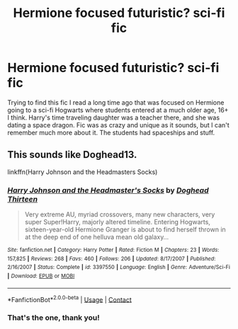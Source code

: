 #+TITLE: Hermione focused futuristic? sci-fi fic

* Hermione focused futuristic? sci-fi fic
:PROPERTIES:
:Author: karrotman
:Score: 4
:DateUnix: 1606804414.0
:DateShort: 2020-Dec-01
:FlairText: What's That Fic?
:END:
Trying to find this fic I read a long time ago that was focused on Hermione going to a sci-fi Hogwarts where students entered at a much older age, 16+ I think. Harry's time traveling daughter was a teacher there, and she was dating a space dragon. Fic was as crazy and unique as it sounds, but I can't remember much more about it. The students had spaceships and stuff.


** This sounds like Doghead13.

linkffn(Harry Johnson and the Headmasters Socks)
:PROPERTIES:
:Author: joelwilliamson
:Score: 6
:DateUnix: 1606808419.0
:DateShort: 2020-Dec-01
:END:

*** [[https://www.fanfiction.net/s/3397550/1/][*/Harry Johnson and the Headmaster's Socks/*]] by [[https://www.fanfiction.net/u/1205826/Doghead-Thirteen][/Doghead Thirteen/]]

#+begin_quote
  Very extreme AU, myriad crossovers, many new characters, very super Super!Harry, majorly altered timeline. Entering Hogwarts, sixteen-year-old Hermione Granger is about to find herself thrown in at the deep end of one helluva mean old galaxy...
#+end_quote

^{/Site/:} ^{fanfiction.net} ^{*|*} ^{/Category/:} ^{Harry} ^{Potter} ^{*|*} ^{/Rated/:} ^{Fiction} ^{M} ^{*|*} ^{/Chapters/:} ^{23} ^{*|*} ^{/Words/:} ^{157,825} ^{*|*} ^{/Reviews/:} ^{268} ^{*|*} ^{/Favs/:} ^{460} ^{*|*} ^{/Follows/:} ^{206} ^{*|*} ^{/Updated/:} ^{8/17/2007} ^{*|*} ^{/Published/:} ^{2/16/2007} ^{*|*} ^{/Status/:} ^{Complete} ^{*|*} ^{/id/:} ^{3397550} ^{*|*} ^{/Language/:} ^{English} ^{*|*} ^{/Genre/:} ^{Adventure/Sci-Fi} ^{*|*} ^{/Download/:} ^{[[http://www.ff2ebook.com/old/ffn-bot/index.php?id=3397550&source=ff&filetype=epub][EPUB]]} ^{or} ^{[[http://www.ff2ebook.com/old/ffn-bot/index.php?id=3397550&source=ff&filetype=mobi][MOBI]]}

--------------

*FanfictionBot*^{2.0.0-beta} | [[https://github.com/FanfictionBot/reddit-ffn-bot/wiki/Usage][Usage]] | [[https://www.reddit.com/message/compose?to=tusing][Contact]]
:PROPERTIES:
:Author: FanfictionBot
:Score: 1
:DateUnix: 1606808444.0
:DateShort: 2020-Dec-01
:END:


*** That's the one, thank you!
:PROPERTIES:
:Author: karrotman
:Score: 2
:DateUnix: 1606809460.0
:DateShort: 2020-Dec-01
:END:
